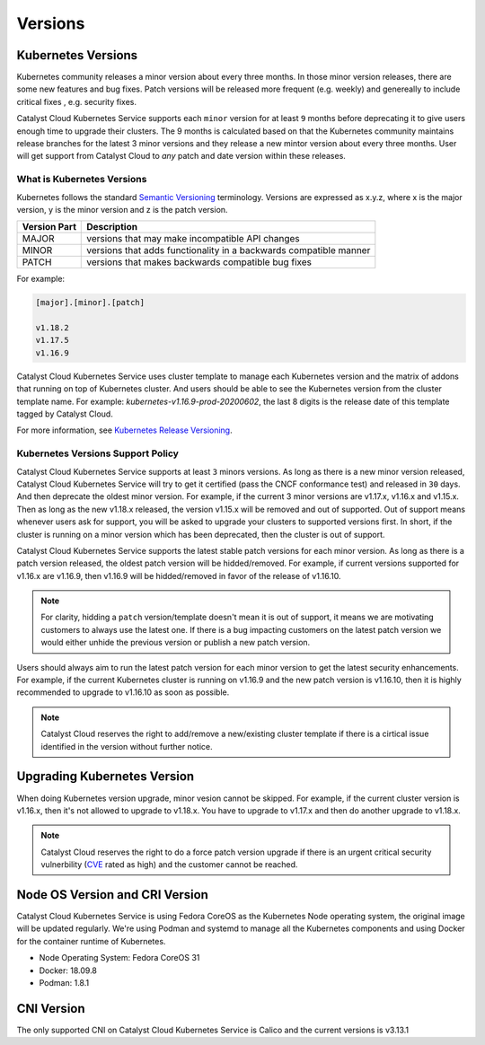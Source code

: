 .. _kubernetes-versions:

########
Versions
########

*******************
Kubernetes Versions
*******************

Kubernetes community releases a minor version about every three months. In those
minor version releases, there are some new features and bug fixes. Patch versions
will be released more frequent (e.g. weekly) and genereally to include critical
fixes , e.g. security fixes.

Catalyst Cloud Kubernetes Service supports each ``minor`` version for at least
``9`` months before deprecating it to give users enough time to upgrade their
clusters. The 9 months is calculated based on that the Kubernetes community
maintains release branches for the latest 3 minor versions and they release a
new mintor version about every three months. User will get support from
Catalyst Cloud to *any* patch and date version within these releases.

What is Kubernetes Versions
===========================

Kubernetes follows the standard `Semantic Versioning`_ terminology. Versions are
expressed as x.y.z, where x is the major version, y is the minor version and z
is the patch version.

+---------------+------------------------------------------------------------------+
| Version Part  | Description                                                      |
+===============+==================================================================+
| MAJOR         | versions that may make incompatible API changes                  |
+---------------+------------------------------------------------------------------+
| MINOR         | versions that adds functionality in a backwards compatible manner|
+---------------+------------------------------------------------------------------+
| PATCH         | versions that makes backwards compatible bug fixes               |
+---------------+------------------------------------------------------------------+

For example:

.. code-block:: bash

  [major].[minor].[patch]

  v1.18.2
  v1.17.5
  v1.16.9

Catalyst Cloud Kubernetes Service uses cluster template to manage each Kubernetes
version and the matrix of addons that running on top of Kubernetes cluster. And
users should be able to see the Kubernetes version from the cluster template name. For
example: *kubernetes-v1.16.9-prod-20200602*, the last 8 digits is the release
date of this template tagged by Catalyst Cloud.


For more information, see `Kubernetes Release Versioning`_.

.. _`Semantic Versioning`: http://semver.org/
.. _`Kubernetes Release Versioning`: https://github.com/kubernetes/community/blob/master/contributors/design-proposals/release/versioning.md#kubernetes-release-versioning

Kubernetes Versions Support Policy
==================================

Catalyst Cloud Kubernetes Service supports at least ``3`` minors versions. As long
as there is a new minor version released, Catalyst Cloud Kubernetes Service will
try to get it certified (pass the CNCF conformance test) and released in ``30``
days. And then deprecate the oldest minor version. For example, if the current
3 minor versions are v1.17.x, v1.16.x and v1.15.x. Then as long as the new
v1.18.x released, the version v1.15.x will be removed and out of supported.
Out of support means whenever users ask for support, you will be asked
to upgrade your clusters to supported versions first. In short, if the cluster
is running on a minor version which has been deprecated, then the cluster is
out of support.

Catalyst Cloud Kubernetes Service supports the latest stable patch versions
for each minor version. As long as there is a patch version released, the oldest
patch version will be hidded/removed. For example, if current versions
supported for v1.16.x are v1.16.9, then v1.16.9 will be hidded/removed in
favor of the release of v1.16.10.

.. note::

    For clarity, hidding a ``patch`` version/template doesn't mean it is out of
    support, it means we are motivating customers to always use the latest one.
    If there is a bug impacting customers on the latest patch version we would
    either unhide the previous version or publish a new patch version.

Users should always aim to run the latest patch version for each minor version
to get the latest security enhancements. For example, if the current Kubernetes
cluster is running on v1.16.9 and the new patch version is v1.16.10, then it
is highly recommended to upgrade to v1.16.10 as soon as possible.

.. note::

    Catalyst Cloud reserves the right to add/remove a new/existing cluster
    template if there is a cirtical issue identified in the version without
    further notice.

****************************
Upgrading Kubernetes Version
****************************

When doing Kubernetes version upgrade, minor vesion cannot be skipped. For
example, if the current cluster version is v1.16.x, then it's not allowed
to upgrade to v1.18.x. You have to upgrade to v1.17.x and then do another
upgrade to v1.18.x.

.. note::

    Catalyst Cloud reserves the right to do a force patch version upgrade if
    there is an urgent critical security vulnerbility (`CVE`_ rated as high) and
    the customer cannot be reached.

.. _`CVE`: https://cve.mitre.org/

*******************************
Node OS Version and CRI Version
*******************************

Catalyst Cloud Kubernetes Service is using Fedora CoreOS as the Kubernetes Node
operating system, the original image will be updated regularly. We're using Podman
and systemd to manage all the Kubernetes components and using Docker for the
container runtime of Kubernetes.

* Node Operating System: Fedora CoreOS 31
* Docker: 18.09.8
* Podman: 1.8.1

***********
CNI Version
***********

The only supported CNI on Catalyst Cloud Kubernetes Service is Calico and the
current versions is v3.13.1

